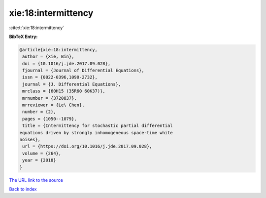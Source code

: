 xie:18:intermittency
====================

:cite:t:`xie:18:intermittency`

**BibTeX Entry:**

.. code-block:: bibtex

   @article{xie:18:intermittency,
    author = {Xie, Bin},
    doi = {10.1016/j.jde.2017.09.028},
    fjournal = {Journal of Differential Equations},
    issn = {0022-0396,1090-2732},
    journal = {J. Differential Equations},
    mrclass = {60H15 (35R60 60K37)},
    mrnumber = {3720837},
    mrreviewer = {Le\ Chen},
    number = {2},
    pages = {1050--1079},
    title = {Intermittency for stochastic partial differential
   equations driven by strongly inhomogeneous space-time white
   noises},
    url = {https://doi.org/10.1016/j.jde.2017.09.028},
    volume = {264},
    year = {2018}
   }
`The URL link to the source <ttps://doi.org/10.1016/j.jde.2017.09.028}>`_


`Back to index <../By-Cite-Keys.html>`_
